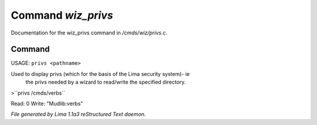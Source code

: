 Command *wiz_privs*
********************

Documentation for the wiz_privs command in */cmds/wiz/privs.c*.

Command
=======

USAGE: ``privs <pathname>``

Used to display privs (which for the basis of the Lima security system)- ie
 the privs needed by a wizard to read/write the specified directory.

>``privs /cmds/verbs``

Read: 0
Write: "Mudlib:verbs"

.. TAGS: RST



*File generated by Lima 1.1a3 reStructured Text daemon.*
